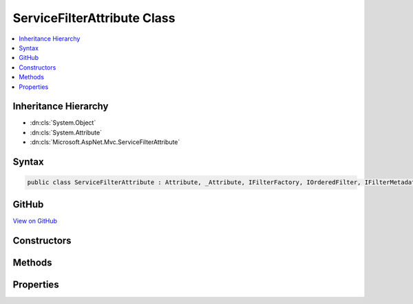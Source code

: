 

ServiceFilterAttribute Class
============================



.. contents:: 
   :local:







Inheritance Hierarchy
---------------------


* :dn:cls:`System.Object`
* :dn:cls:`System.Attribute`
* :dn:cls:`Microsoft.AspNet.Mvc.ServiceFilterAttribute`








Syntax
------

.. code-block:: csharp

   public class ServiceFilterAttribute : Attribute, _Attribute, IFilterFactory, IOrderedFilter, IFilterMetadata





GitHub
------

`View on GitHub <https://github.com/aspnet/apidocs/blob/master/aspnet/mvc/src/Microsoft.AspNet.Mvc.Core/ServiceFilterAttribute.cs>`_





.. dn:class:: Microsoft.AspNet.Mvc.ServiceFilterAttribute

Constructors
------------

.. dn:class:: Microsoft.AspNet.Mvc.ServiceFilterAttribute
    :noindex:
    :hidden:

    
    .. dn:constructor:: Microsoft.AspNet.Mvc.ServiceFilterAttribute.ServiceFilterAttribute(System.Type)
    
        
        
        
        :type type: System.Type
    
        
        .. code-block:: csharp
    
           public ServiceFilterAttribute(Type type)
    

Methods
-------

.. dn:class:: Microsoft.AspNet.Mvc.ServiceFilterAttribute
    :noindex:
    :hidden:

    
    .. dn:method:: Microsoft.AspNet.Mvc.ServiceFilterAttribute.CreateInstance(System.IServiceProvider)
    
        
        
        
        :type serviceProvider: System.IServiceProvider
        :rtype: Microsoft.AspNet.Mvc.Filters.IFilterMetadata
    
        
        .. code-block:: csharp
    
           public IFilterMetadata CreateInstance(IServiceProvider serviceProvider)
    

Properties
----------

.. dn:class:: Microsoft.AspNet.Mvc.ServiceFilterAttribute
    :noindex:
    :hidden:

    
    .. dn:property:: Microsoft.AspNet.Mvc.ServiceFilterAttribute.Order
    
        
        :rtype: System.Int32
    
        
        .. code-block:: csharp
    
           public int Order { get; set; }
    
    .. dn:property:: Microsoft.AspNet.Mvc.ServiceFilterAttribute.ServiceType
    
        
        :rtype: System.Type
    
        
        .. code-block:: csharp
    
           public Type ServiceType { get; }
    

